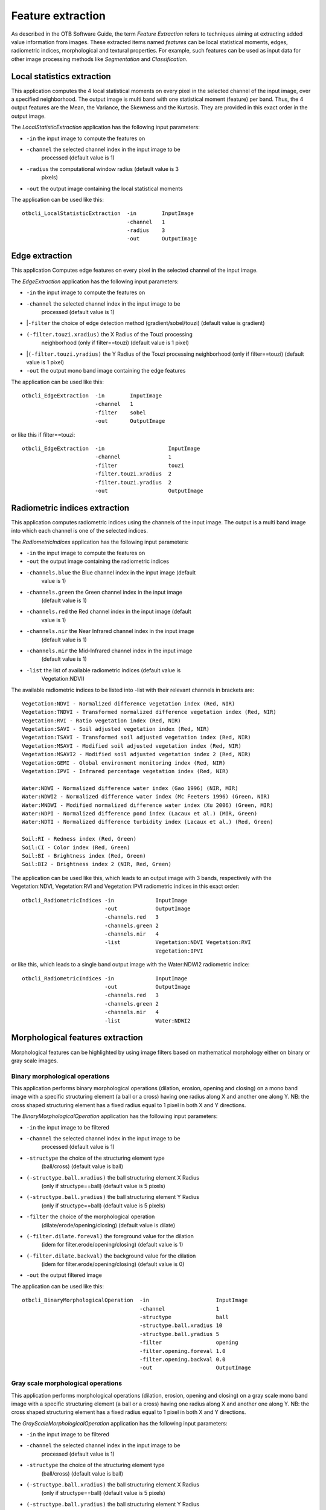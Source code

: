 Feature extraction
==================

As described in the OTB Software Guide, the term *Feature Extraction*
refers to techniques aiming at extracting added value information from
images. These extracted items named *features* can be local statistical
moments, edges, radiometric indices, morphological and textural
properties. For example, such features can be used as input data for
other image processing methods like *Segmentation* and *Classification*.

Local statistics extraction
---------------------------

This application computes the 4 local statistical moments on every pixel
in the selected channel of the input image, over a specified
neighborhood. The output image is multi band with one statistical moment
(feature) per band. Thus, the 4 output features are the Mean, the
Variance, the Skewness and the Kurtosis. They are provided in this exact
order in the output image.

The *LocalStatisticExtraction* application has the following input
parameters:

- ``-in`` the input image to compute the features on

- ``-channel`` the selected channel index in the input image to be
   processed (default value is 1)

- ``-radius`` the computational window radius (default value is 3
   pixels)

- ``-out`` the output image containing the local statistical moments

The application can be used like this:

::

    otbcli_LocalStatisticExtraction  -in        InputImage
                                     -channel   1
                                     -radius    3
                                     -out       OutputImage

Edge extraction
---------------

This application Computes edge features on every pixel in the selected
channel of the input image.

The *EdgeExtraction* application has the following input parameters:

- ``-in`` the input image to compute the features on

- ``-channel`` the selected channel index in the input image to be
   processed (default value is 1)

-  |``-filter`` the choice of edge detection method
   (gradient/sobel/touzi) (default value is gradient)   

- ``(-filter.touzi.xradius)`` the X Radius of the Touzi processing
   neighborhood (only if filter==touzi) (default value is 1 pixel)

-  |``(-filter.touzi.yradius)`` the Y Radius of the Touzi processing
   neighborhood (only if filter==touzi) (default value is 1 pixel)   

- ``-out`` the output mono band image containing the edge features

The application can be used like this:

::

    otbcli_EdgeExtraction  -in        InputImage
                           -channel   1
                           -filter    sobel
                           -out       OutputImage

or like this if filter==touzi:

::

    otbcli_EdgeExtraction  -in                    InputImage
                           -channel               1
                           -filter                touzi
                           -filter.touzi.xradius  2
                           -filter.touzi.yradius  2 
                           -out                   OutputImage

Radiometric indices extraction
------------------------------

This application computes radiometric indices using the channels of the
input image. The output is a multi band image into which each channel is
one of the selected indices.

The *RadiometricIndices* application has the following input parameters:

- ``-in`` the input image to compute the features on

- ``-out`` the output image containing the radiometric indices

- ``-channels.blue`` the Blue channel index in the input image (default
   value is 1)

- ``-channels.green`` the Green channel index in the input image
   (default value is 1)

- ``-channels.red`` the Red channel index in the input image (default
   value is 1)

- ``-channels.nir`` the Near Infrared channel index in the input image
   (default value is 1)

- ``-channels.mir`` the Mid-Infrared channel index in the input image
   (default value is 1)

- ``-list`` the list of available radiometric indices (default value is
   Vegetation:NDVI)

The available radiometric indices to be listed into -list with their
relevant channels in brackets are:

::

    Vegetation:NDVI - Normalized difference vegetation index (Red, NIR)
    Vegetation:TNDVI - Transformed normalized difference vegetation index (Red, NIR)
    Vegetation:RVI - Ratio vegetation index (Red, NIR)
    Vegetation:SAVI - Soil adjusted vegetation index (Red, NIR)
    Vegetation:TSAVI - Transformed soil adjusted vegetation index (Red, NIR)
    Vegetation:MSAVI - Modified soil adjusted vegetation index (Red, NIR)
    Vegetation:MSAVI2 - Modified soil adjusted vegetation index 2 (Red, NIR)
    Vegetation:GEMI - Global environment monitoring index (Red, NIR)
    Vegetation:IPVI - Infrared percentage vegetation index (Red, NIR)

    Water:NDWI - Normalized difference water index (Gao 1996) (NIR, MIR)
    Water:NDWI2 - Normalized difference water index (Mc Feeters 1996) (Green, NIR)
    Water:MNDWI - Modified normalized difference water index (Xu 2006) (Green, MIR)
    Water:NDPI - Normalized difference pond index (Lacaux et al.) (MIR, Green)
    Water:NDTI - Normalized difference turbidity index (Lacaux et al.) (Red, Green)

    Soil:RI - Redness index (Red, Green)
    Soil:CI - Color index (Red, Green)
    Soil:BI - Brightness index (Red, Green)
    Soil:BI2 - Brightness index 2 (NIR, Red, Green)

The application can be used like this, which leads to an output image
with 3 bands, respectively with the Vegetation:NDVI, Vegetation:RVI and
Vegetation:IPVI radiometric indices in this exact order:

::

    otbcli_RadiometricIndices -in             InputImage
                              -out            OutputImage
                              -channels.red   3
                              -channels.green 2
                              -channels.nir   4
                              -list           Vegetation:NDVI Vegetation:RVI
                                              Vegetation:IPVI 

or like this, which leads to a single band output image with the
Water:NDWI2 radiometric indice:

::

    otbcli_RadiometricIndices -in             InputImage
                              -out            OutputImage
                              -channels.red   3
                              -channels.green 2
                              -channels.nir   4
                              -list           Water:NDWI2 

Morphological features extraction
---------------------------------

Morphological features can be highlighted by using image filters based
on mathematical morphology either on binary or gray scale images.

Binary morphological operations
~~~~~~~~~~~~~~~~~~~~~~~~~~~~~~~

This application performs binary morphological operations (dilation,
erosion, opening and closing) on a mono band image with a specific
structuring element (a ball or a cross) having one radius along X and
another one along Y. NB: the cross shaped structuring element has a
fixed radius equal to 1 pixel in both X and Y directions.

The *BinaryMorphologicalOperation* application has the following input
parameters:

- ``-in`` the input image to be filtered

- ``-channel`` the selected channel index in the input image to be
   processed (default value is 1)

- ``-structype`` the choice of the structuring element type
   (ball/cross) (default value is ball)

- ``(-structype.ball.xradius)`` the ball structuring element X Radius
   (only if structype==ball) (default value is 5 pixels)

- ``(-structype.ball.yradius)`` the ball structuring element Y Radius
   (only if structype==ball) (default value is 5 pixels)

- ``-filter`` the choice of the morphological operation
   (dilate/erode/opening/closing) (default value is dilate)

- ``(-filter.dilate.foreval)`` the foreground value for the dilation
   (idem for filter.erode/opening/closing) (default value is 1)

- ``(-filter.dilate.backval)`` the background value for the dilation
   (idem for filter.erode/opening/closing) (default value is 0)

- ``-out`` the output filtered image

The application can be used like this:

::

    otbcli_BinaryMorphologicalOperation  -in                     InputImage
                                         -channel                1
                                         -structype              ball
                                         -structype.ball.xradius 10
                                         -structype.ball.yradius 5
                                         -filter                 opening
                                         -filter.opening.foreval 1.0
                                         -filter.opening.backval 0.0
                                         -out                    OutputImage

Gray scale morphological operations
~~~~~~~~~~~~~~~~~~~~~~~~~~~~~~~~~~~

This application performs morphological operations (dilation, erosion,
opening and closing) on a gray scale mono band image with a specific
structuring element (a ball or a cross) having one radius along X and
another one along Y. NB: the cross shaped structuring element has a
fixed radius equal to 1 pixel in both X and Y directions.

The *GrayScaleMorphologicalOperation* application has the following
input parameters:

- ``-in`` the input image to be filtered

- ``-channel`` the selected channel index in the input image to be
   processed (default value is 1)

- ``-structype`` the choice of the structuring element type
   (ball/cross) (default value is ball)

- ``(-structype.ball.xradius)`` the ball structuring element X Radius
   (only if structype==ball) (default value is 5 pixels)

- ``(-structype.ball.yradius)`` the ball structuring element Y Radius
   (only if structype==ball) (default value is 5 pixels)

- ``-filter`` the choice of the morphological operation
   (dilate/erode/opening/closing) (default value is dilate)

- ``-out`` the output filtered image

The application can be used like this:

::

    otbcli_GrayScaleMorphologicalOperation  -in                     InputImage
                                            -channel                1
                                            -structype              ball
                                            -structype.ball.xradius 10
                                            -structype.ball.yradius 5
                                            -filter                 opening
                                            -out                    OutputImage

Textural features extraction
----------------------------

Texture features can be extracted with the help of image filters based
on texture analysis methods like Haralick and structural feature set
(SFS).

Haralick texture features
~~~~~~~~~~~~~~~~~~~~~~~~~

This application computes Haralick, advanced and higher order texture
features on every pixel in the selected channel of the input image. The
output image is multi band with a feature per band.

The *HaralickTextureExtraction* application has the following input
parameters:

- ``-in`` the input image to compute the features on

- ``-channel`` the selected channel index in the input image to be
   processed (default value is 1)

- ``-texture`` the texture set selection [simple/advanced/higher]
   (default value is simple)

- ``-parameters.min`` the input image minimum (default value is 0)

- ``-parameters.max`` the input image maximum (default value is 255)

- ``-parameters.xrad`` the X Radius of the processing neighborhood
   (default value is 2 pixels)

- ``-parameters.yrad`` the Y Radius of the processing neighborhood
   (default value is 2 pixels)

- ``-parameters.xoff`` the :math:`\Delta`\ X Offset for the
   co-occurrence computation (default value is 1 pixel)

- ``-parameters.yoff`` the :math:`\Delta`\ Y Offset for the
   co-occurrence computation (default value is 1 pixel)

- ``-parameters.nbbin`` the number of bin per axis for histogram
   generation (default value is 8)

- ``-out`` the output multi band image containing the selected texture
   features (one feature per band)

The available values for -texture with their relevant features are:

- ``-texture=simple:`` In this case, 8 local Haralick textures features
   will be processed. The 8 output image channels are: Energy, Entropy,
   Correlation, Inverse Difference Moment, Inertia, Cluster Shade,
   Cluster Prominence and Haralick Correlation. They are provided in
   this exact order in the output image. Thus, this application computes
   the following Haralick textures over a neighborhood with user defined
   radius. To improve the speed of computation, a variant of Grey Level
   Co-occurrence Matrix(GLCM) called Grey Level Co-occurrence Indexed
   List (GLCIL) is used. Given below is the mathematical explanation on
   the computation of each textures. Here :math:`g(i, j)` is the
   frequency of element in the GLCIL whose index is i, j. GLCIL stores a
   pair of frequency of two pixels taken from the given offset and the
   cell index (i, j) of the pixel in the neighborhood window. :(where
   each element in GLCIL is a pair of pixel index and it’s frequency,
   :math:`g(i, j)` is the frequency value of the pair having index is
   i, j).

   “Energy” :math:`= f_1 = \sum_{i, j}g(i, j)^2`

   “Entropy” :math:`= f_2 = -\sum_{i, j}g(i, j) \log_2 g(i, j)`, or 0
   if :math:`g(i, j) = 0`

   “Correlation”
   :math:`= f_3 = \sum_{i, j}\frac{(i - \mu)(j - \mu)g(i, j)}{\sigma^2}`

   “Inverse Difference Moment”
   :math:`= f_4 = \sum_{i, j}\frac{1}{1 + (i - j)^2}g(i, j)`

   “Inertia” :math:`= f_5 = \sum_{i, j}(i - j)^2g(i, j)` (sometimes
   called “contrast”)

   “Cluster Shade”
   :math:`= f_6 = \sum_{i, j}((i - \mu) + (j - \mu))^3 g(i, j)`

   “Cluster Prominence”
   :math:`= f_7 = \sum_{i, j}((i - \mu) + (j - \mu))^4 g(i, j)`

   “Haralick’s Correlation”
   :math:`= f_8 = \frac{\sum_{i, j}(i, j) g(i, j) -\mu_t^2}{\sigma_t^2}`
   where :math:`\mu_t` and :math:`\sigma_t` are the mean and standard
   deviation of the row (or column, due to symmetry) sums. Above,
   :math:`\mu =` (weighted pixel average)
   :math:`= \sum_{i, j}i \cdot g(i, j) = \sum_{i, j}j \cdot g(i, j)`
   (due to matrix symmetry), and :math:`\sigma =` (weighted pixel
   variance)
   :math:`= \sum_{i, j}(i - \mu)^2 \cdot g(i, j) = \sum_{i, j}(j - \mu)^2 \cdot g(i, j)`
   (due to matrix symmetry).

- ``-texture=advanced:`` In this case, 10 advanced texture features
   will be processed. The 10 output image channels are: Mean, Variance,
   Dissimilarity, Sum Average, Sum Variance, Sum Entropy, Difference of
   Entropies, Difference of Variances, IC1 and IC2. They are provided in
   this exact order in the output image. The textures are computed over
   a sliding window with user defined radius.

   To improve the speed of computation, a variant of Grey Level
   Co-occurrence Matrix(GLCM) called Grey Level Co-occurrence Indexed
   List (GLCIL) is used. Given below is the mathematical explanation on
   the computation of each textures. Here :math:`g(i, j)` is the
   frequency of element in the GLCIL whose index is i, j. GLCIL stores a
   pair of frequency of two pixels taken from the given offset and the
   cell index (i, j) of the pixel in the neighborhood window. :(where
   each element in GLCIL is a pair of pixel index and it’s frequency,
   :math:`g(i, j)` is the frequency value of the pair having index is
   i, j).

   “Mean” :math:`= \sum_{i, j}i g(i, j)`

   “Sum of squares: Variance”
   :math:`= f_4 = \sum_{i, j}(i - \mu)^2 g(i, j)`

   “Dissimilarity” :math:`= f_5 = \sum_{i, j}(i - j) g(i, j)^2`

   “Sum average” :math:`= f_6 = -\sum_{i}i g_{x+y}(i)`

   “Sum Variance” :math:`= f_7 = \sum_{i}(i - f_8)^2 g_{x+y}(i)`

   “Sum Entropy” :math:`= f_8 = -\sum_{i}g_{x+y}(i) log (g_{x+y}(i))`

   “Difference variance” :math:`= f_10 = variance of g_{x-y}(i)`

   “Difference entropy”
   :math:`= f_11 = -\sum_{i}g_{x-y}(i) log (g_{x-y}(i))`

   “Information Measures of Correlation IC1”
   :math:`= f_12 = \frac{f_9 - HXY1}{H}`

   “Information Measures of Correlation IC2”
   :math:`= f_13 = \sqrt{1 - \exp{-2}|HXY2 - f_9|}`

   Above, :math:`\mu = ` (weighted pixel average)
   :math:`= \sum_{i, j}i \cdot g(i, j) =  \sum_{i, j}j \cdot g(i, j)`
   (due to matrix summetry), and

   :math:`g_{x+y}(k) =  \sum_{i}\sum_{j}g(i)` where :math:`i+j=k`
   and :math:`k = 2, 3, .., 2N_{g}` and

   :math:`g_{x-y}(k) =  \sum_{i}\sum_{j}g(i)` where :math:`i-j=k`
   and :math:`k = 0, 1, .., N_{g}-1`

- ``-texture=higher:`` In this case, 11 local higher order statistics
   texture coefficients based on the grey level run-length matrix will
   be processed. The 11 output image channels are: Short Run Emphasis,
   Long Run Emphasis, Grey-Level Nonuniformity, Run Length
   Nonuniformity, Run Percentage, Low Grey-Level Run Emphasis, High
   Grey-Level Run Emphasis, Short Run Low Grey-Level Emphasis, Short Run
   High Grey-Level Emphasis, Long Run Low Grey-Level Emphasis and Long
   Run High Grey-Level Emphasis. They are provided in this exact order
   in the output image. Thus, this application computes the following
   Haralick textures over a sliding window with user defined radius:
   (where :math:`p(i, j)` is the element in cell i, j of a normalized
   Run Length Matrix, :math:`n_r` is the total number of runs and
   :math:`n_p` is the total number of pixels):

   “Short Run Emphasis”
   :math:`= SRE = \frac{1}{n_r} \sum_{i, j}\frac{p(i, j)}{j^2}`

   “Long Run Emphasis”
   :math:`= LRE = \frac{1}{n_r} \sum_{i, j}p(i, j) * j^2`

   “Grey-Level Nonuniformity”
   :math:`= GLN = \frac{1}{n_r} \sum_{i} \left( \sum_{j}{p(i, j)} \right)^2`

   “Run Length Nonuniformity”
   :math:`= RLN = \frac{1}{n_r} \sum_{j} \left( \sum_{i}{p(i, j)} \right)^2`

   “Run Percentage” :math:`= RP = \frac{n_r}{n_p}`

   “Low Grey-Level Run Emphasis”
   :math:`= LGRE = \frac{1}{n_r} \sum_{i, j}\frac{p(i, j)}{i^2}`

   “High Grey-Level Run Emphasis”
   :math:`= HGRE = \frac{1}{n_r} \sum_{i, j}p(i, j) * i^2`

   “Short Run Low Grey-Level Emphasis”
   :math:`= SRLGE = \frac{1}{n_r} \sum_{i, j}\frac{p(i, j)}{i^2 j^2}`

   “Short Run High Grey-Level Emphasis”
   :math:`= SRHGE = \frac{1}{n_r} \sum_{i, j}\frac{p(i, j) * i^2}{j^2}`

   “Long Run Low Grey-Level Emphasis”
   :math:`= LRLGE = \frac{1}{n_r} \sum_{i, j}\frac{p(i, j) * j^2}{i^2}`

   “Long Run High Grey-Level Emphasis”
   :math:`= LRHGE = \frac{1}{n_r} \sum_{i, j} p(i, j) i^2 j^2`

The application can be used like this:

::

    otbcli_HaralickTextureExtraction  -in             InputImage
                                      -channel        1
                                      -texture        simple
                                      -parameters.min 0
                                      -parameters.max 255
                                      -out            OutputImage

SFS texture extraction
~~~~~~~~~~~~~~~~~~~~~~

This application computes Structural Feature Set textures on every pixel
in the selected channel of the input image. The output image is multi
band with a feature per band. The 6 output texture features are
SFS’Length, SFS’Width, SFS’PSI, SFS’W-Mean, SFS’Ratio and SFS’SD. They
are provided in this exact order in the output image.

It is based on line direction estimation and described in the following
publication. Please refer to Xin Huang, Liangpei Zhang and Pingxiang Li
publication, Classification and Extraction of Spatial Features in Urban
Areas Using High-Resolution Multispectral Imagery. IEEE Geoscience and
Remote Sensing Letters, vol. 4, n. 2, 2007, pp 260-264.

The texture is computed for each pixel using its neighborhood. User can
set the spatial threshold that is the max line length, the spectral
threshold that is the max difference authorized between a pixel of the
line and the center pixel of the current neighborhood. The adjustement
constant alpha and the ratio Maximum Consideration Number, which
describes the shape contour around the central pixel, are used to
compute the :math:`w - mean` value.

The *SFSTextureExtraction* application has the following input
parameters:

- ``-in`` the input image to compute the features on

- ``-channel`` the selected channel index in the input image to be
   processed (default value is 1)

- ``-parameters.spethre`` the spectral threshold (default value is 50)

- ``-parameters.spathre`` the spatial threshold (default value is 100
   pixels)

- ``-parameters.nbdir`` the number of directions (default value is 20)

- ``-parameters.alpha`` the alpha value (default value is 1)

- ``-parameters.maxcons`` the ratio Maximum Consideration Number
   (default value is 5)

- ``-out`` the output multi band image containing the selected texture
   features (one feature per band)

The application can be used like this:

::

    otbcli_SFSTextureExtraction -in             InputImage
                                -channel        1
                                -out            OutputImage

